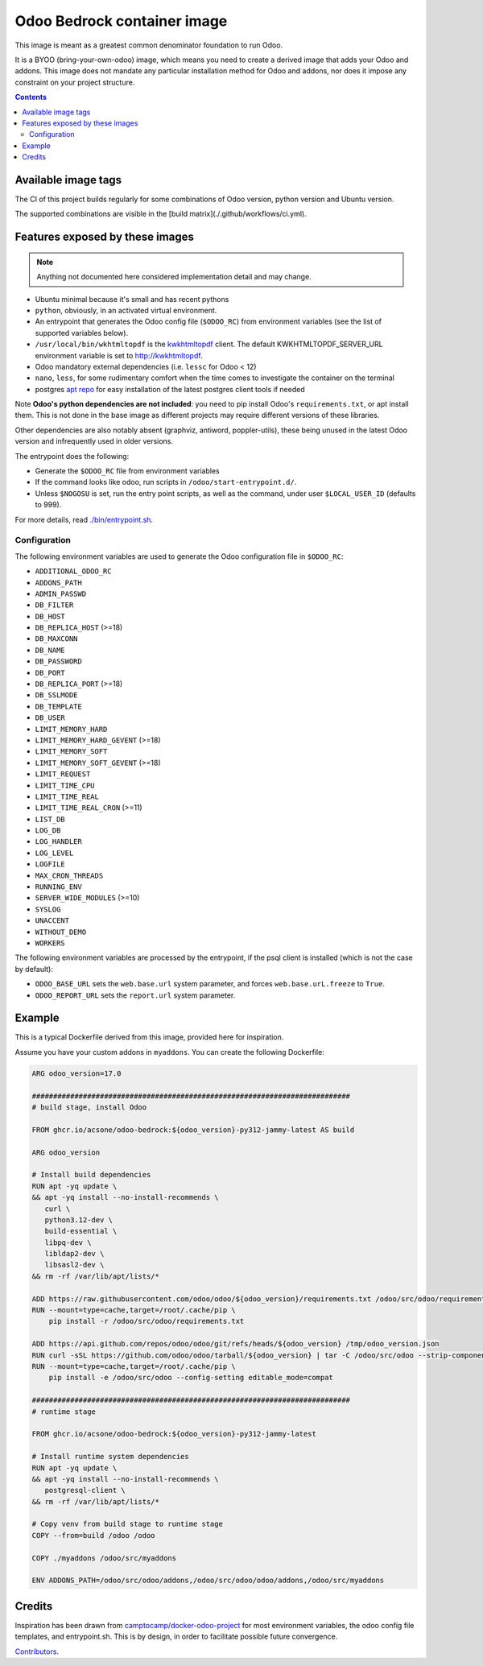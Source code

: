 ============================
Odoo Bedrock container image
============================

This image is meant as a greatest common denominator foundation to run Odoo.

It is a BYOO (bring-your-own-odoo) image, which means you need
to create a derived image that adds your Odoo and addons.
This image does not mandate any particular installation method
for Odoo and addons, nor does it impose any constraint on your project
structure.

.. contents::

Available image tags
====================

The CI of this project builds regularly for some combinations of Odoo version, python
version and Ubuntu version.

The supported combinations are visible in the [build matrix](./.github/workflows/ci.yml).

Features exposed by these images
================================

.. note::
   
   Anything not documented here considered implementation detail and may change.

* Ubuntu minimal because it's small and has recent pythons
  
* ``python``, obviously, in an activated virtual environment.
* An entrypoint that generates the Odoo config file (``$ODOO_RC``) from environment
  variables (see the list of supported variables below).
* ``/usr/local/bin/wkhtmltopdf`` is the `kwkhtmltopdf
  <https://github.com/acsone/kwkhtmltopdf>`_ client. The default
  KWKHTMLTOPDF_SERVER_URL environment variable is set to http://kwkhtmltopdf.
* Odoo mandatory external dependencies (i.e. ``lessc`` for Odoo < 12)
* ``nano``, ``less``, for some rudimentary comfort when the time comes to investigate
  the container on the terminal
* postgres `apt repo <https://wiki.postgresql.org/wiki/Apt>`_ for easy installation
  of the latest postgres client tools if needed

Note **Odoo's python dependencies are not included**: you need to pip install
Odoo's ``requirements.txt``, or apt install them.
This is not done in the base image as different projects
may require different versions of these libraries.

Other dependencies are also notably absent (graphviz, antiword, poppler-utils),
these being unused in the latest Odoo version and infrequently used in older
versions.

The entrypoint does the following:

* Generate the ``$ODOO_RC`` file from environment variables
* If the command looks like odoo, run scripts in ``/odoo/start-entrypoint.d/``.
* Unless ``$NOGOSU`` is set, run the entry point scripts, as well as the command, under
  user ``$LOCAL_USER_ID`` (defaults to 999).

For more details, read `./bin/entrypoint.sh <./bin/entrypoint.sh>`_.

Configuration
~~~~~~~~~~~~~

The following environment variables are used to generate the Odoo configuration file in
``$ODOO_RC``:

* ``ADDITIONAL_ODOO_RC``
* ``ADDONS_PATH``
* ``ADMIN_PASSWD``
* ``DB_FILTER``
* ``DB_HOST``
* ``DB_REPLICA_HOST`` (>=18)
* ``DB_MAXCONN``
* ``DB_NAME``
* ``DB_PASSWORD``
* ``DB_PORT``
* ``DB_REPLICA_PORT`` (>=18)
* ``DB_SSLMODE``
* ``DB_TEMPLATE``
* ``DB_USER``
* ``LIMIT_MEMORY_HARD``
* ``LIMIT_MEMORY_HARD_GEVENT`` (>=18)
* ``LIMIT_MEMORY_SOFT``
* ``LIMIT_MEMORY_SOFT_GEVENT`` (>=18)
* ``LIMIT_REQUEST``
* ``LIMIT_TIME_CPU``
* ``LIMIT_TIME_REAL``
* ``LIMIT_TIME_REAL_CRON`` (>=11)
* ``LIST_DB``
* ``LOG_DB``
* ``LOG_HANDLER``
* ``LOG_LEVEL``
* ``LOGFILE``
* ``MAX_CRON_THREADS``
* ``RUNNING_ENV``
* ``SERVER_WIDE_MODULES`` (>=10)
* ``SYSLOG``
* ``UNACCENT``
* ``WITHOUT_DEMO``
* ``WORKERS``

The following environment variables are processed by the entrypoint, if the psql client
is installed (which is not the case by default):

* ``ODOO_BASE_URL`` sets the ``web.base.url`` system parameter, and forces
  ``web.base.urL.freeze`` to ``True``.
* ``ODOO_REPORT_URL`` sets the ``report.url`` system parameter.

Example
=======

This is a typical Dockerfile derived from this image, provided here
for inspiration.

Assume you have your custom addons in ``myaddons``. You can create the following
Dockerfile:

.. code:: dockerfile

  ARG odoo_version=17.0

  ###########################################################################
  # build stage, install Odoo

  FROM ghcr.io/acsone/odoo-bedrock:${odoo_version}-py312-jammy-latest AS build

  ARG odoo_version

  # Install build dependencies
  RUN apt -yq update \
  && apt -yq install --no-install-recommends \
     curl \
     python3.12-dev \
     build-essential \
     libpq-dev \
     libldap2-dev \
     libsasl2-dev \
  && rm -rf /var/lib/apt/lists/*

  ADD https://raw.githubusercontent.com/odoo/odoo/${odoo_version}/requirements.txt /odoo/src/odoo/requirements.txt
  RUN --mount=type=cache,target=/root/.cache/pip \
      pip install -r /odoo/src/odoo/requirements.txt

  ADD https://api.github.com/repos/odoo/odoo/git/refs/heads/${odoo_version} /tmp/odoo_version.json
  RUN curl -sSL https://github.com/odoo/odoo/tarball/${odoo_version} | tar -C /odoo/src/odoo --strip-components=1 -xz
  RUN --mount=type=cache,target=/root/.cache/pip \
      pip install -e /odoo/src/odoo --config-setting editable_mode=compat

  ###########################################################################
  # runtime stage

  FROM ghcr.io/acsone/odoo-bedrock:${odoo_version}-py312-jammy-latest

  # Install runtime system dependencies
  RUN apt -yq update \
  && apt -yq install --no-install-recommends \
     postgresql-client \
  && rm -rf /var/lib/apt/lists/*

  # Copy venv from build stage to runtime stage
  COPY --from=build /odoo /odoo

  COPY ./myaddons /odoo/src/myaddons

  ENV ADDONS_PATH=/odoo/src/odoo/addons,/odoo/src/odoo/odoo/addons,/odoo/src/myaddons

Credits
=======

Inspiration has been drawn from
`camptocamp/docker-odoo-project <https://github.com/camptocamp/docker-odoo-project>`_
for most environment variables, the odoo config file templates,
and entrypoint.sh.
This is by design, in order to facilitate possible future convergence.

`Contributors <https://github.com/acsone/odoo-bedrock/graphs/contributors>`_.

